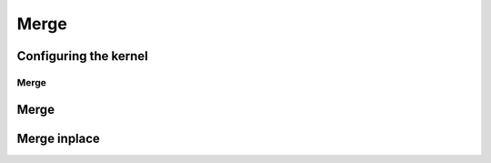 .. meta::
  :description: rocPRIM documentation and API reference library
  :keywords: rocPRIM, ROCm, API, documentation

.. _dev-merge:

********************************************************************
 Merge
********************************************************************

Configuring the kernel
======================

Merge
-----

.. doxygenstruct:: rocprim::merge_config

Merge
=====

.. doxygenfunction:: rocprim::merge (void *temporary_storage, size_t &storage_size, InputIterator1 input1, InputIterator2 input2, OutputIterator output, const size_t input1_size, const size_t input2_size, BinaryFunction compare_function=BinaryFunction(), const hipStream_t stream=0, bool debug_synchronous=false)
.. doxygenfunction:: rocprim::merge (void *temporary_storage, size_t &storage_size, KeysInputIterator1 keys_input1, KeysInputIterator2 keys_input2, KeysOutputIterator keys_output, ValuesInputIterator1 values_input1, ValuesInputIterator2 values_input2, ValuesOutputIterator values_output, const size_t input1_size, const size_t input2_size, BinaryFunction compare_function=BinaryFunction(), const hipStream_t stream=0, bool debug_synchronous=false)

Merge inplace
=============

.. doxygenfunction:: rocprim::merge_inplace (void *temporary_storage, size_t &storage_size, Iterator data, size_t left_size, size_t right_size, BinaryFunction compare_function=BinaryFunction(), const hipStream_t stream=0, bool debug_synchronous=false)

